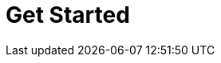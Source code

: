 = Get Started
:description: Get Started index page.
:page-layout: index
:page-aliases: platform:getting-started/index.adoc
